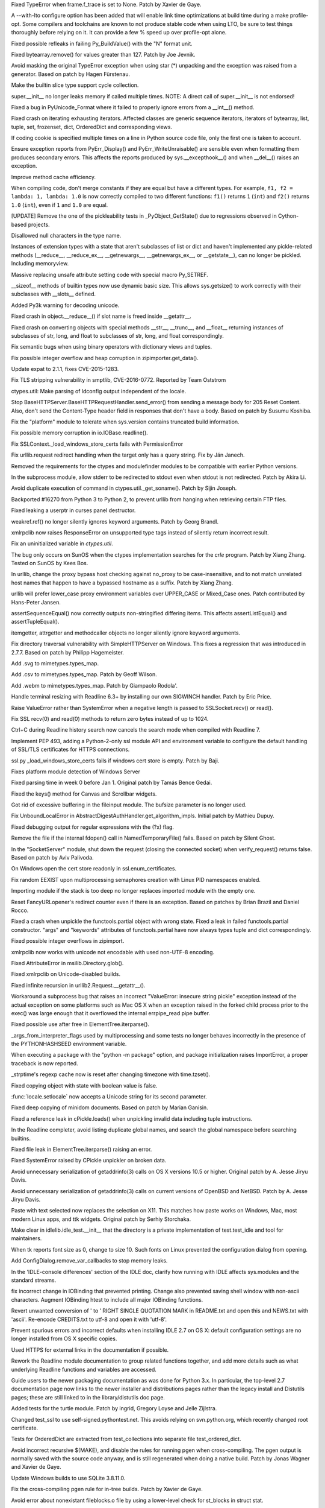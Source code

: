 .. bpo: 20041
.. date: 9818
.. nonce: TypyGp
.. release date: 2016-06-12
.. section: Core and Builtins

Fixed TypeError when frame.f_trace is set to None. Patch by Xavier de Gaye.

..

.. bpo: 25702
.. date: 9817
.. nonce: ipxyJs
.. section: Core and Builtins

A --with-lto configure option has been added that will enable link time
optimizations at build time during a make profile-opt. Some compilers and
toolchains are known to not produce stable code when using LTO, be sure to
test things thoroughly before relying on it. It can provide a few % speed up
over profile-opt alone.

..

.. bpo: 26168
.. date: 9816
.. nonce: -nPBL6
.. section: Core and Builtins

Fixed possible refleaks in failing Py_BuildValue() with the "N" format unit.

..

.. bpo: 27039
.. date: 9815
.. nonce: Zj7tV7
.. section: Core and Builtins

Fixed bytearray.remove() for values greater than 127.  Patch by Joe Jevnik.

..

.. bpo: 4806
.. date: 9814
.. nonce: BOapuA
.. section: Core and Builtins

Avoid masking the original TypeError exception when using star (*) unpacking
and the exception was raised from a generator.  Based on patch by Hagen
Fürstenau.

..

.. bpo: 26659
.. date: 9813
.. nonce: 5PRa83
.. section: Core and Builtins

Make the builtin slice type support cycle collection.

..

.. bpo: 26718
.. date: 9812
.. nonce: K5PQ8j
.. section: Core and Builtins

super.__init__ no longer leaks memory if called multiple times. NOTE: A
direct call of super.__init__ is not endorsed!

..

.. bpo: 13410
.. date: 9811
.. nonce: wyldQ4
.. section: Core and Builtins

Fixed a bug in PyUnicode_Format where it failed to properly ignore errors
from a __int__() method.

..

.. bpo: 26494
.. date: 9810
.. nonce: Ar7ILt
.. section: Core and Builtins

Fixed crash on iterating exhausting iterators. Affected classes are generic
sequence iterators, iterators of bytearray, list, tuple, set, frozenset,
dict, OrderedDict and corresponding views.

..

.. bpo: 26581
.. date: 9809
.. nonce: yNA7nm
.. section: Core and Builtins

If coding cookie is specified multiple times on a line in Python source code
file, only the first one is taken to account.

..

.. bpo: 22836
.. date: 9808
.. nonce: cimt1y
.. section: Core and Builtins

Ensure exception reports from PyErr_Display() and PyErr_WriteUnraisable()
are sensible even when formatting them produces secondary errors.  This
affects the reports produced by sys.__excepthook__() and when __del__()
raises an exception.

..

.. bpo: 22847
.. date: 9807
.. nonce: 6baj9f
.. section: Core and Builtins

Improve method cache efficiency.

..

.. bpo: 25843
.. date: 9806
.. nonce: t2kGug
.. section: Core and Builtins

When compiling code, don't merge constants if they are equal but have a
different types. For example, ``f1, f2 = lambda: 1, lambda: 1.0`` is now
correctly compiled to two different functions: ``f1()`` returns ``1``
(``int``) and ``f2()`` returns ``1.0`` (``int``), even if ``1`` and ``1.0``
are equal.

..

.. bpo: 22995
.. date: 9805
.. nonce: Rhr9Dh
.. section: Core and Builtins

[UPDATE] Remove the one of the pickleability tests in _PyObject_GetState()
due to regressions observed in Cython-based projects.

..

.. bpo: 25961
.. date: 9804
.. nonce: Hdjjw0
.. section: Core and Builtins

Disallowed null characters in the type name.

..

.. bpo: 22995
.. date: 9803
.. nonce: Wq0E86
.. section: Core and Builtins

Instances of extension types with a state that aren't subclasses of list or
dict and haven't implemented any pickle-related methods (__reduce__,
__reduce_ex__, __getnewargs__, __getnewargs_ex__, or __getstate__), can no
longer be pickled.  Including memoryview.

..

.. bpo: 20440
.. date: 9802
.. nonce: GCwOfH
.. section: Core and Builtins

Massive replacing unsafe attribute setting code with special macro
Py_SETREF.

..

.. bpo: 25421
.. date: 9801
.. nonce: c47YEL
.. section: Core and Builtins

__sizeof__ methods of builtin types now use dynamic basic size. This allows
sys.getsize() to work correctly with their subclasses with __slots__
defined.

..

.. bpo: 19543
.. date: 9800
.. nonce: FLtPTG
.. section: Core and Builtins

Added Py3k warning for decoding unicode.

..

.. bpo: 24097
.. date: 9799
.. nonce: Vt4E-i
.. section: Core and Builtins

Fixed crash in object.__reduce__() if slot name is freed inside __getattr__.

..

.. bpo: 24731
.. date: 9798
.. nonce: F4USDN
.. section: Core and Builtins

Fixed crash on converting objects with special methods __str__, __trunc__,
and __float__ returning instances of subclasses of str, long, and float to
subclasses of str, long, and float correspondingly.

..

.. bpo: 26478
.. date: 9797
.. nonce: n0dB8e
.. section: Core and Builtins

Fix semantic bugs when using binary operators with dictionary views and
tuples.

..

.. bpo: 26171
.. date: 9796
.. nonce: 8SaQEa
.. section: Core and Builtins

Fix possible integer overflow and heap corruption in zipimporter.get_data().

..

.. bpo: 26556
.. date: 9795
.. nonce: v5j2uL
.. section: Library

Update expat to 2.1.1, fixes CVE-2015-1283.

..

.. bpo: 0
.. date: 9794
.. nonce: qP8WT-
.. section: Library

Fix TLS stripping vulnerability in smptlib, CVE-2016-0772.  Reported by Team
Oststrom

..

.. bpo: 7356
.. date: 9793
.. nonce: cS5wgj
.. section: Library

ctypes.util: Make parsing of ldconfig output independent of the locale.

..

.. bpo: 25738
.. date: 9792
.. nonce: I_1jpQ
.. section: Library

Stop BaseHTTPServer.BaseHTTPRequestHandler.send_error() from sending a
message body for 205 Reset Content.  Also, don't send the Content-Type
header field in responses that don't have a body.  Based on patch by Susumu
Koshiba.

..

.. bpo: 21313
.. date: 9791
.. nonce: W30MBr
.. section: Library

Fix the "platform" module to tolerate when sys.version contains truncated
build information.

..

.. bpo: 27211
.. date: 9790
.. nonce: _7HYjx
.. section: Library

Fix possible memory corruption in io.IOBase.readline().

..

.. bpo: 27114
.. date: 9789
.. nonce: bGCuAM
.. section: Library

Fix SSLContext._load_windows_store_certs fails with PermissionError

..

.. bpo: 14132
.. date: 9788
.. nonce: Gpiuxk
.. section: Library

Fix urllib.request redirect handling when the target only has a query
string.  Fix by Ján Janech.

..

.. bpo: 0
.. date: 9787
.. nonce: bMrCz8
.. section: Library

Removed the requirements for the ctypes and modulefinder modules to be
compatible with earlier Python versions.

..

.. bpo: 22274
.. date: 9786
.. nonce: 0RHDMN
.. section: Library

In the subprocess module, allow stderr to be redirected to stdout even when
stdout is not redirected.  Patch by Akira Li.

..

.. bpo: 12045
.. date: 9785
.. nonce: LEH09W
.. section: Library

Avoid duplicate execution of command in ctypes.util._get_soname(). Patch by
Sijin Joseph.

..

.. bpo: 26960
.. date: 9784
.. nonce: 2l_IOl
.. section: Library

Backported #16270 from Python 3 to Python 2, to prevent urllib from hanging
when retrieving certain FTP files.

..

.. bpo: 25745
.. date: 9783
.. nonce: -n8acU
.. section: Library

Fixed leaking a userptr in curses panel destructor.

..

.. bpo: 17765
.. date: 9782
.. nonce: hiSVS1
.. section: Library

weakref.ref() no longer silently ignores keyword arguments. Patch by Georg
Brandl.

..

.. bpo: 26873
.. date: 9781
.. nonce: _qIPUp
.. section: Library

xmlrpclib now raises ResponseError on unsupported type tags instead of
silently return incorrect result.

..

.. bpo: 24114
.. date: 9780
.. nonce: RMRMtM
.. section: Library

Fix an uninitialized variable in `ctypes.util`.

The bug only occurs on SunOS when the ctypes implementation searches for the
`crle` program.  Patch by Xiang Zhang.  Tested on SunOS by Kees Bos.

..

.. bpo: 26864
.. date: 9779
.. nonce: DFsgvI
.. section: Library

In urllib, change the proxy bypass host checking against no_proxy to be
case-insensitive, and to not match unrelated host names that happen to have
a bypassed hostname as a suffix.  Patch by Xiang Zhang.

..

.. bpo: 26804
.. date: 9778
.. nonce: 6b9_UW
.. section: Library

urllib will prefer lower_case proxy environment variables over UPPER_CASE or
Mixed_Case ones. Patch contributed by Hans-Peter Jansen.

..

.. bpo: 26837
.. date: 9777
.. nonce: IKt9NJ
.. section: Library

assertSequenceEqual() now correctly outputs non-stringified differing items.
This affects assertListEqual() and assertTupleEqual().

..

.. bpo: 26822
.. date: 9776
.. nonce: rYSL4W
.. section: Library

itemgetter, attrgetter and methodcaller objects no longer silently ignore
keyword arguments.

..

.. bpo: 26657
.. date: 9775
.. nonce: dfteub
.. section: Library

Fix directory traversal vulnerability with SimpleHTTPServer on Windows.
This fixes a regression that was introduced in 2.7.7.  Based on patch by
Philipp Hagemeister.

..

.. bpo: 19377
.. date: 9774
.. nonce: Al9S53
.. section: Library

Add .svg to mimetypes.types_map.

..

.. bpo: 13952
.. date: 9773
.. nonce: SOoTVE
.. section: Library

Add .csv to mimetypes.types_map.  Patch by Geoff Wilson.

..

.. bpo: 16329
.. date: 9772
.. nonce: nuXD8W
.. section: Library

Add .webm to mimetypes.types_map.  Patch by Giampaolo Rodola'.

..

.. bpo: 23735
.. date: 9771
.. nonce: Y5oQ9r
.. section: Library

Handle terminal resizing with Readline 6.3+ by installing our own SIGWINCH
handler.  Patch by Eric Price.

..

.. bpo: 26644
.. date: 9770
.. nonce: 7tt1tk
.. section: Library

Raise ValueError rather than SystemError when a negative length is passed to
SSLSocket.recv() or read().

..

.. bpo: 23804
.. date: 9769
.. nonce: PP63Ff
.. section: Library

Fix SSL recv(0) and read(0) methods to return zero bytes instead of up to
1024.

..

.. bpo: 24266
.. date: 9768
.. nonce: YZgVyM
.. section: Library

Ctrl+C during Readline history search now cancels the search mode when
compiled with Readline 7.

..

.. bpo: 23857
.. date: 9767
.. nonce: u94yEL
.. section: Library

Implement PEP 493, adding a Python-2-only ssl module API and environment
variable to configure the default handling of SSL/TLS certificates for HTTPS
connections.

..

.. bpo: 26313
.. date: 9766
.. nonce: xhX2Gu
.. section: Library

ssl.py _load_windows_store_certs fails if windows cert store is empty. Patch
by Baji.

..

.. bpo: 26513
.. date: 9765
.. nonce: HoPepy
.. section: Library

Fixes platform module detection of Windows Server

..

.. bpo: 23718
.. date: 9764
.. nonce: AMPC0o
.. section: Library

Fixed parsing time in week 0 before Jan 1.  Original patch by Tamás Bence
Gedai.

..

.. bpo: 26177
.. date: 9763
.. nonce: HlSWer
.. section: Library

Fixed the keys() method for Canvas and Scrollbar widgets.

..

.. bpo: 15068
.. date: 9762
.. nonce: bcHtiw
.. section: Library

Got rid of excessive buffering in the fileinput module. The bufsize
parameter is no longer used.

..

.. bpo: 2202
.. date: 9761
.. nonce: EPsrOA
.. section: Library

Fix UnboundLocalError in AbstractDigestAuthHandler.get_algorithm_impls.
Initial patch by Mathieu Dupuy.

..

.. bpo: 26475
.. date: 9760
.. nonce: JXVccY
.. section: Library

Fixed debugging output for regular expressions with the (?x) flag.

..

.. bpo: 26385
.. date: 9759
.. nonce: mfwNyt
.. section: Library

Remove the file if the internal fdopen() call in NamedTemporaryFile() fails.
Based on patch by Silent Ghost.

..

.. bpo: 26309
.. date: 9758
.. nonce: TSTJ3A
.. section: Library

In the "SocketServer" module, shut down the request (closing the connected
socket) when verify_request() returns false.  Based on patch by Aviv
Palivoda.

..

.. bpo: 25939
.. date: 9757
.. nonce: I-qK2E
.. section: Library

On Windows open the cert store readonly in ssl.enum_certificates.

..

.. bpo: 24303
.. date: 9756
.. nonce: FDBJWM
.. section: Library

Fix random EEXIST upon multiprocessing semaphores creation with Linux PID
namespaces enabled.

..

.. bpo: 25698
.. date: 9755
.. nonce: Id3NAo
.. section: Library

Importing module if the stack is too deep no longer replaces imported module
with the empty one.

..

.. bpo: 12923
.. date: 9754
.. nonce: HPAu-B
.. section: Library

Reset FancyURLopener's redirect counter even if there is an exception.
Based on patches by Brian Brazil and Daniel Rocco.

..

.. bpo: 25945
.. date: 9753
.. nonce: guNgNM
.. section: Library

Fixed a crash when unpickle the functools.partial object with wrong state.
Fixed a leak in failed functools.partial constructor. "args" and "keywords"
attributes of functools.partial have now always types tuple and dict
correspondingly.

..

.. bpo: 19883
.. date: 9752
.. nonce: z9TsO6
.. section: Library

Fixed possible integer overflows in zipimport.

..

.. bpo: 26147
.. date: 9751
.. nonce: UA8O6s
.. section: Library

xmlrpclib now works with unicode not encodable with used non-UTF-8 encoding.

..

.. bpo: 16620
.. date: 9750
.. nonce: rxpn_Y
.. section: Library

Fixed AttributeError in msilib.Directory.glob().

..

.. bpo: 21847
.. date: 9749
.. nonce: smLnll
.. section: Library

Fixed xmlrpclib on Unicode-disabled builds.

..

.. bpo: 6500
.. date: 9748
.. nonce: n8NGo4
.. section: Library

Fixed infinite recursion in urllib2.Request.__getattr__().

..

.. bpo: 26083
.. date: 9747
.. nonce: siyOnS
.. section: Library

Workaround a subprocess bug that raises an incorrect "ValueError: insecure
string pickle" exception instead of the actual exception on some platforms
such as Mac OS X when an exception raised in the forked child process prior
to the exec() was large enough that it overflowed the internal errpipe_read
pipe buffer.

..

.. bpo: 24103
.. date: 9746
.. nonce: gWAG0r
.. section: Library

Fixed possible use after free in ElementTree.iterparse().

..

.. bpo: 20954
.. date: 9745
.. nonce: H9-NYO
.. section: Library

_args_from_interpreter_flags used by multiprocessing and some tests no
longer behaves incorrectly in the presence of the PYTHONHASHSEED environment
variable.

..

.. bpo: 14285
.. date: 9744
.. nonce: Z5YcQy
.. section: Library

When executing a package with the "python -m package" option, and package
initialization raises ImportError, a proper traceback is now reported.

..

.. bpo: 6478
.. date: 9743
.. nonce: -Bi9Hb
.. section: Library

_strptime's regexp cache now is reset after changing timezone with
time.tzset().

..

.. bpo: 25718
.. date: 9742
.. nonce: D9mHZF
.. section: Library

Fixed copying object with state with boolean value is false.

..

.. bpo: 25742
.. date: 9741
.. nonce: y6AAQ4
.. section: Library

:func:`locale.setlocale` now accepts a Unicode string for its second
parameter.

..

.. bpo: 10131
.. date: 9740
.. nonce: a7tptz
.. section: Library

Fixed deep copying of minidom documents.  Based on patch by Marian Ganisin.

..

.. bpo: 25725
.. date: 9739
.. nonce: mGRrqb
.. section: Library

Fixed a reference leak in cPickle.loads() when unpickling invalid data
including tuple instructions.

..

.. bpo: 25663
.. date: 9738
.. nonce: Ofwfqa
.. section: Library

In the Readline completer, avoid listing duplicate global names, and search
the global namespace before searching builtins.

..

.. bpo: 25688
.. date: 9737
.. nonce: 8P1HOv
.. section: Library

Fixed file leak in ElementTree.iterparse() raising an error.

..

.. bpo: 23914
.. date: 9736
.. nonce: vQS48b
.. section: Library

Fixed SystemError raised by CPickle unpickler on broken data.

..

.. bpo: 25924
.. date: 9735
.. nonce: Uxr2vt
.. section: Library

Avoid unnecessary serialization of getaddrinfo(3) calls on OS X versions
10.5 or higher.  Original patch by A. Jesse Jiryu Davis.

..

.. bpo: 26406
.. date: 9734
.. nonce: ihvhF4
.. section: Library

Avoid unnecessary serialization of getaddrinfo(3) calls on current versions
of OpenBSD and NetBSD.  Patch by A. Jesse Jiryu Davis.

..

.. bpo: 5124
.. date: 9733
.. nonce: 4kwBvM
.. section: IDLE

Paste with text selected now replaces the selection on X11. This matches how
paste works on Windows, Mac, most modern Linux apps, and ttk widgets.
Original patch by Serhiy Storchaka.

..

.. bpo: 24759
.. date: 9732
.. nonce: ccmySu
.. section: IDLE

Make clear in idlelib.idle_test.__init__ that the directory is a private
implementation of test.test_idle and tool for maintainers.

..

.. bpo: 26673
.. date: 9731
.. nonce: dh0_Ij
.. section: IDLE

When tk reports font size as 0, change to size 10. Such fonts on Linux
prevented the configuration dialog from opening.

..

.. bpo: 27044
.. date: 9730
.. nonce: 4y7tyM
.. section: IDLE

Add ConfigDialog.remove_var_callbacks to stop memory leaks.

..

.. bpo: 0
.. date: 9729
.. nonce: _YJfG7
.. section: IDLE

In the 'IDLE-console differences' section of the IDLE doc, clarify how
running with IDLE affects sys.modules and the standard streams.

..

.. bpo: 25507
.. date: 9728
.. nonce: bx-miX
.. section: IDLE

fix incorrect change in IOBinding that prevented printing. Change also
prevented saving shell window with non-ascii characters. Augment IOBinding
htest to include all major IOBinding functions.

..

.. bpo: 25905
.. date: 9727
.. nonce: FzNb3B
.. section: IDLE

Revert unwanted conversion of ' to ’ RIGHT SINGLE QUOTATION MARK in
README.txt and open this and NEWS.txt with 'ascii'. Re-encode CREDITS.txt to
utf-8 and open it with 'utf-8'.

..

.. bpo: 26417
.. date: 9726
.. nonce: XmSxEK
.. section: IDLE

Prevent spurious errors and incorrect defaults when installing IDLE 2.7 on
OS X: default configuration settings are no longer installed from OS X
specific copies.

..

.. bpo: 26736
.. date: 9725
.. nonce: U_Hyqo
.. section: Documentation

Used HTTPS for external links in the documentation if possible.

..

.. bpo: 6953
.. date: 9724
.. nonce: Zk6rno
.. section: Documentation

Rework the Readline module documentation to group related functions
together, and add more details such as what underlying Readline functions
and variables are accessed.

..

.. bpo: 26014
.. date: 9723
.. nonce: C3Hbb7
.. section: Documentation

Guide users to the newer packaging documentation as was done for Python 3.x.
In particular, the top-level 2.7 documentation page now links to the newer
installer and distributions pages rather than the legacy install and
Distutils pages; these are still linked to in the library/distutils doc
page.

..

.. bpo: 21916
.. date: 9722
.. nonce: muwCyp
.. section: Tests

Added tests for the turtle module.  Patch by ingrid, Gregory Loyse and Jelle
Zijlstra.

..

.. bpo: 25940
.. date: 9721
.. nonce: PgiLVN
.. section: Tests

Changed test_ssl to use self-signed.pythontest.net.  This avoids relying on
svn.python.org, which recently changed root certificate.

..

.. bpo: 25616
.. date: 9720
.. nonce: Qr-60p
.. section: Tests

Tests for OrderedDict are extracted from test_collections into separate file
test_ordered_dict.

..

.. bpo: 22359
.. date: 9719
.. nonce: laY9yB
.. section: Build

Avoid incorrect recursive $(MAKE), and disable the rules for running pgen
when cross-compiling.  The pgen output is normally saved with the source
code anyway, and is still regenerated when doing a native build. Patch by
Jonas Wagner and Xavier de Gaye.

..

.. bpo: 19450
.. date: 9718
.. nonce: iS8xhV
.. section: Build

Update Windows builds to use SQLite 3.8.11.0.

..

.. bpo: 27229
.. date: 9717
.. nonce: C2NDch
.. section: Build

Fix the cross-compiling pgen rule for in-tree builds.  Patch by Xavier de
Gaye.

..

.. bpo: 17603
.. date: 9716
.. nonce: 102DA-
.. section: Build

Avoid error about nonexistant fileblocks.o file by using a lower-level check
for st_blocks in struct stat.

..

.. bpo: 26465
.. date: 9715
.. nonce: _YR608
.. section: Build

Update Windows builds to use OpenSSL 1.0.2g.

..

.. bpo: 24421
.. date: 9714
.. nonce: 2zY7vM
.. section: Build

Compile Modules/_math.c once, before building extensions. Previously it
could fail to compile properly if the math and cmath builds were concurrent.

..

.. bpo: 25824
.. date: 9713
.. nonce: u0HToh
.. section: Build

Fixes sys.winver to not include any architecture suffix.

..

.. bpo: 25348
.. date: 9712
.. nonce: u6_BaQ
.. section: Build

Added ``--pgo`` and ``--pgo-job`` arguments to ``PCbuild\build.bat`` for
building with Profile-Guided Optimization.  The old
``PCbuild\build_pgo.bat`` script is now deprecated, and simply calls
``PCbuild\build.bat --pgo %*``.

..

.. bpo: 25827
.. date: 9711
.. nonce: yg3DMM
.. section: Build

Add support for building with ICC to ``configure``, including a new
``--with-icc`` flag.

..

.. bpo: 25696
.. date: 9710
.. nonce: 2R_wIv
.. section: Build

Fix installation of Python on UNIX with make -j9.

..

.. bpo: 26930
.. date: 9709
.. nonce: Sqz2O3
.. section: Build

Update OS X 10.5+ 32-bit-only installer to build and link with OpenSSL
1.0.2h.

..

.. bpo: 26268
.. date: 9708
.. nonce: I3-YLh
.. section: Build

Update Windows builds to use OpenSSL 1.0.2f.

..

.. bpo: 25136
.. date: 9707
.. nonce: Vi-fmO
.. section: Build

Support Apple Xcode 7's new textual SDK stub libraries.

..

.. bpo: 26799
.. date: 9706
.. nonce: gK2VXX
.. section: Tools/Demos

Fix python-gdb.py: don't get C types once when the Python code is loaded,
but get C types on demand. The C types can change if python-gdb.py is loaded
before the Python executable. Patch written by Thomas Ilsche.

..

.. bpo: 30255
.. date: 9705
.. nonce: EGf-zW
.. section: C API

PySlice_GetIndicesEx now clips the step to [-PY_SSIZE_T_MAX, PY_SSIZE_T_MAX]
instead of [-PY_SSIZE_T_MAX-1, PY_SSIZE_T_MAX].  This makes it safe to do
"step = -step" when reversing a slice.

..

.. bpo: 26476
.. date: 9704
.. nonce: oJrb6q
.. section: C API

Fixed compilation error when use PyErr_BadInternalCall() in C++. Patch by
Jeroen Demeyer.

..

.. bpo: 17500
.. date: 9703
.. nonce: QTZbRV
.. section: Windows

Remove unused and outdated icons. (See also:
https://github.com/python/pythondotorg/issues/945)

